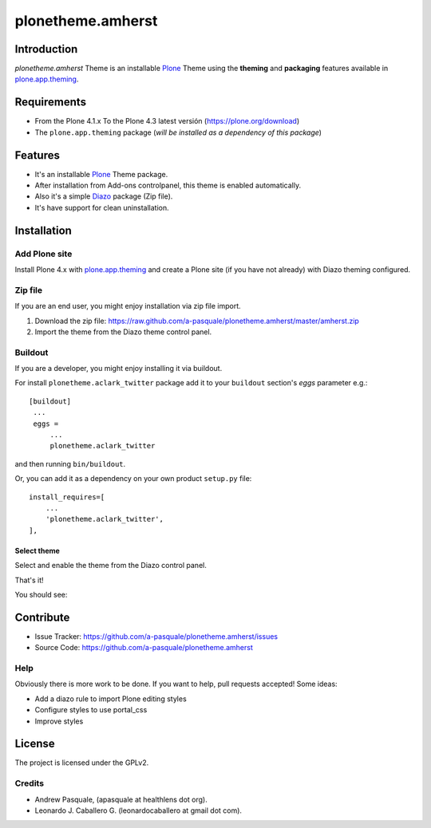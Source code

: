 ==================
plonetheme.amherst
==================


Introduction
============

*plonetheme.amherst* Theme is an installable Plone_ Theme using the **theming** and **packaging** 
features available in `plone.app.theming`_.


Requirements
============

- From the Plone 4.1.x To the Plone 4.3 latest versión (https://plone.org/download)
- The ``plone.app.theming`` package (*will be installed as a dependency of this package*)


Features
========

- It's an installable Plone_ Theme package.
- After installation from Add-ons controlpanel, this theme is enabled automatically.
- Also it's a simple Diazo_ package (Zip file).
- It's have support for clean uninstallation.


Installation
============


Add Plone site
--------------

Install Plone 4.x with `plone.app.theming`_ and create a Plone site (if you have not already)
with Diazo theming configured.

.. image:: https://github.com/a-pasquale/plonetheme.amherst/raw/master/screenshot0.png
  :width: 1024px
  :alt: Create a Plone site from ZMI
  :align: center


Zip file
--------

If you are an end user, you might enjoy installation via zip file import.

1. Download the zip file: https://raw.github.com/a-pasquale/plonetheme.amherst/master/amherst.zip
2. Import the theme from the Diazo theme control panel.

.. image:: https://github.com/a-pasquale/plonetheme.amherst/raw/master/screenshot1.png
  :width: 1024px
  :alt: Import the Diazo theme zip file
  :align: center


Buildout
--------

If you are a developer, you might enjoy installing it via buildout.

For install ``plonetheme.aclark_twitter`` package add it to your ``buildout`` section's 
*eggs* parameter e.g.: ::

   [buildout]
    ...
    eggs =
        ...
        plonetheme.aclark_twitter


and then running ``bin/buildout``.

Or, you can add it as a dependency on your own product ``setup.py`` file: ::

    install_requires=[
        ...
        'plonetheme.aclark_twitter',
    ],


Select theme
^^^^^^^^^^^^

Select and enable the theme from the Diazo control panel.

.. image:: https://github.com/a-pasquale/plonetheme.amherst/raw/master/screenshot2.png
  :width: 1024px
  :alt: For select the Diazo theme just click on Activate button
  :align: center

That's it!

You should see: 

.. image:: https://raw.github.com/a-pasquale/plonetheme.amherst/master/plonetheme/amherst/theme/amherst/preview.png
  :width: 1024px
  :alt: plonetheme.amherst preview
  :align: center


Contribute
==========

- Issue Tracker: https://github.com/a-pasquale/plonetheme.amherst/issues
- Source Code: https://github.com/a-pasquale/plonetheme.amherst


Help
----

Obviously there is more work to be done. If you want to help, pull requests accepted! Some ideas:

* Add a diazo rule to import Plone editing styles
* Configure styles to use portal_css
* Improve styles 


License
=======

The project is licensed under the GPLv2.


Credits
-------

- Andrew Pasquale, (apasquale at healthlens dot org).
- Leonardo J. Caballero G. (leonardocaballero at gmail dot com).

.. _`Plone`: http://plone.org
.. _`plone.app.theming`: https://pypi.org/project/plone.app.theming/
.. _`Diazo`: http://diazo.org
